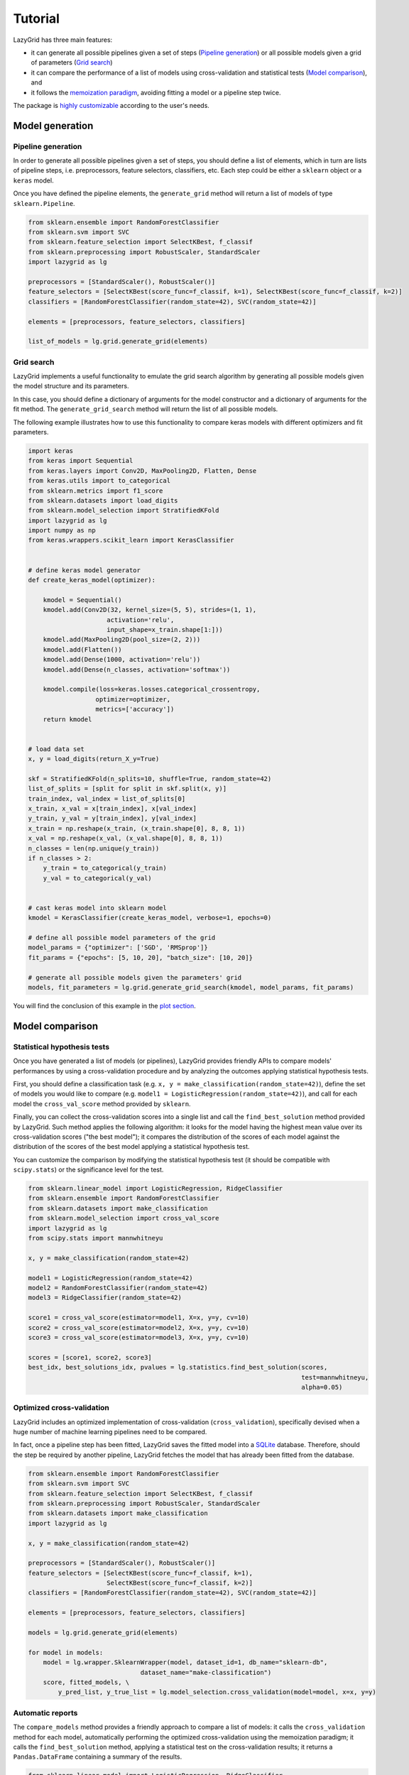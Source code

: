 Tutorial
========

LazyGrid has three main features:

- it can generate all possible pipelines given a set of steps
  (`Pipeline generation <#pipeline-generation>`__) or all possible models
  given a grid of parameters (`Grid search <#grid-search>`__)
- it can compare the performance of a list of models using cross-validation
  and statistical tests (`Model comparison <#model-comparison>`__), and
- it follows the
  `memoization paradigm <https://en.wikipedia.org/wiki/Memoization>`__,
  avoiding fitting a model or a pipeline step twice.

The package is `highly customizable <#utilities>`__
according to the user's needs.

Model generation
----------------

Pipeline generation
^^^^^^^^^^^^^^^^^^^

In order to generate all possible pipelines given a set of steps, you
should define a list of elements, which in turn are lists of pipeline
steps, i.e. preprocessors, feature selectors, classifiers, etc. Each
step could be either a ``sklearn`` object or a ``keras`` model.

Once you have defined the pipeline elements, the ``generate_grid``
method will return a list of models of type ``sklearn.Pipeline``.

.. code:: python

    from sklearn.ensemble import RandomForestClassifier
    from sklearn.svm import SVC
    from sklearn.feature_selection import SelectKBest, f_classif
    from sklearn.preprocessing import RobustScaler, StandardScaler
    import lazygrid as lg

    preprocessors = [StandardScaler(), RobustScaler()]
    feature_selectors = [SelectKBest(score_func=f_classif, k=1), SelectKBest(score_func=f_classif, k=2)]
    classifiers = [RandomForestClassifier(random_state=42), SVC(random_state=42)]

    elements = [preprocessors, feature_selectors, classifiers]

    list_of_models = lg.grid.generate_grid(elements)

Grid search
^^^^^^^^^^^

LazyGrid implements a useful functionality to emulate the grid search
algorithm by generating all possible models given the model structure
and its parameters.

In this case, you should define a dictionary of arguments for the model
constructor and a dictionary of arguments for the fit method. The
``generate_grid_search`` method will return the list of all possible
models.

The following example illustrates how to use this functionality to
compare keras models with different optimizers and fit parameters.

.. code:: python

    import keras
    from keras import Sequential
    from keras.layers import Conv2D, MaxPooling2D, Flatten, Dense
    from keras.utils import to_categorical
    from sklearn.metrics import f1_score
    from sklearn.datasets import load_digits
    from sklearn.model_selection import StratifiedKFold
    import lazygrid as lg
    import numpy as np
    from keras.wrappers.scikit_learn import KerasClassifier


    # define keras model generator
    def create_keras_model(optimizer):

        kmodel = Sequential()
        kmodel.add(Conv2D(32, kernel_size=(5, 5), strides=(1, 1),
                         activation='relu',
                         input_shape=x_train.shape[1:]))
        kmodel.add(MaxPooling2D(pool_size=(2, 2)))
        kmodel.add(Flatten())
        kmodel.add(Dense(1000, activation='relu'))
        kmodel.add(Dense(n_classes, activation='softmax'))

        kmodel.compile(loss=keras.losses.categorical_crossentropy,
                      optimizer=optimizer,
                      metrics=['accuracy'])
        return kmodel


    # load data set
    x, y = load_digits(return_X_y=True)

    skf = StratifiedKFold(n_splits=10, shuffle=True, random_state=42)
    list_of_splits = [split for split in skf.split(x, y)]
    train_index, val_index = list_of_splits[0]
    x_train, x_val = x[train_index], x[val_index]
    y_train, y_val = y[train_index], y[val_index]
    x_train = np.reshape(x_train, (x_train.shape[0], 8, 8, 1))
    x_val = np.reshape(x_val, (x_val.shape[0], 8, 8, 1))
    n_classes = len(np.unique(y_train))
    if n_classes > 2:
        y_train = to_categorical(y_train)
        y_val = to_categorical(y_val)


    # cast keras model into sklearn model
    kmodel = KerasClassifier(create_keras_model, verbose=1, epochs=0)

    # define all possible model parameters of the grid
    model_params = {"optimizer": ['SGD', 'RMSprop']}
    fit_params = {"epochs": [5, 10, 20], "batch_size": [10, 20]}

    # generate all possible models given the parameters' grid
    models, fit_parameters = lg.grid.generate_grid_search(kmodel, model_params, fit_params)


You will find the conclusion of this example in the
`plot section <#plot-your-results>`__.

Model comparison
----------------


Statistical hypothesis tests
^^^^^^^^^^^^^^^^^^^^^^^^^^^^

Once you have generated a list of models (or pipelines), LazyGrid
provides friendly APIs to compare models' performances by using a
cross-validation procedure and by analyzing the outcomes applying
statistical hypothesis tests.

First, you should define a classification task (e.g.
``x, y = make_classification(random_state=42)``), define the set of
models you would like to compare (e.g.
``model1 = LogisticRegression(random_state=42)``), and call for each
model the ``cross_val_score`` method provided by ``sklearn``.

Finally, you can collect the cross-validation scores into a single list
and call the ``find_best_solution`` method provided by LazyGrid. Such
method applies the following algorithm: it looks for the model having
the highest mean value over its cross-validation scores ("the best
model"); it compares the distribution of the scores of each model
against the distribution of the scores of the best model applying a
statistical hypothesis test.

You can customize the comparison by modifying the statistical hypothesis
test (it should be compatible with ``scipy.stats``) or the significance
level for the test.

.. code:: python

    from sklearn.linear_model import LogisticRegression, RidgeClassifier
    from sklearn.ensemble import RandomForestClassifier
    from sklearn.datasets import make_classification
    from sklearn.model_selection import cross_val_score
    import lazygrid as lg
    from scipy.stats import mannwhitneyu

    x, y = make_classification(random_state=42)

    model1 = LogisticRegression(random_state=42)
    model2 = RandomForestClassifier(random_state=42)
    model3 = RidgeClassifier(random_state=42)

    score1 = cross_val_score(estimator=model1, X=x, y=y, cv=10)
    score2 = cross_val_score(estimator=model2, X=x, y=y, cv=10)
    score3 = cross_val_score(estimator=model3, X=x, y=y, cv=10)

    scores = [score1, score2, score3]
    best_idx, best_solutions_idx, pvalues = lg.statistics.find_best_solution(scores,
                                                                             test=mannwhitneyu,
                                                                             alpha=0.05)

Optimized cross-validation
^^^^^^^^^^^^^^^^^^^^^^^^^^^^

LazyGrid includes an optimized implementation of cross-validation
(``cross_validation``), specifically devised when a huge number of
machine learning pipelines need to be compared.

In fact, once a pipeline step has been fitted, LazyGrid saves the fitted
model into a `SQLite <https://www.sqlite.org/index.html>`__ database.
Therefore, should the step be required by another pipeline, LazyGrid
fetches the model that has already been fitted from the database.

.. code:: python

    from sklearn.ensemble import RandomForestClassifier
    from sklearn.svm import SVC
    from sklearn.feature_selection import SelectKBest, f_classif
    from sklearn.preprocessing import RobustScaler, StandardScaler
    from sklearn.datasets import make_classification
    import lazygrid as lg

    x, y = make_classification(random_state=42)

    preprocessors = [StandardScaler(), RobustScaler()]
    feature_selectors = [SelectKBest(score_func=f_classif, k=1),
                         SelectKBest(score_func=f_classif, k=2)]
    classifiers = [RandomForestClassifier(random_state=42), SVC(random_state=42)]

    elements = [preprocessors, feature_selectors, classifiers]

    models = lg.grid.generate_grid(elements)

    for model in models:
        model = lg.wrapper.SklearnWrapper(model, dataset_id=1, db_name="sklearn-db",
                                  dataset_name="make-classification")
        score, fitted_models, \
            y_pred_list, y_true_list = lg.model_selection.cross_validation(model=model, x=x, y=y)


Automatic reports
^^^^^^^^^^^^^^^^^^^^

The ``compare_models`` method provides a friendly approach to compare a
list of models: it calls the ``cross_validation`` method for each
model, automatically performing the optimized cross-validation using the
memoization paradigm; it calls the ``find_best_solution`` method,
applying a statistical test on the cross-validation results; it
returns a ``Pandas.DataFrame`` containing a summary of the results.

.. code:: python

    from sklearn.linear_model import LogisticRegression, RidgeClassifier
    from sklearn.ensemble import RandomForestClassifier
    from sklearn.datasets import make_classification
    import pandas as pd
    import lazygrid as lg

    x, y = make_classification(random_state=42)

    lg_model_1 = lg.wrapper.SklearnWrapper(LogisticRegression())
    lg_model_2 = lg.wrapper.SklearnWrapper(RandomForestClassifier())
    lg_model_3 = lg.wrapper.SklearnWrapper(RidgeClassifier())

    models = [lg_model_1, lg_model_2, lg_model_3]
    results = lg.model_selection.compare_models(models=models, x_train=x, y_train=y)


Utilities
---------


Customize your cross-validation score
^^^^^^^^^^^^^^^^^^^^^^^^^^^^^^^^^^^^^^

By default, during the cross-validation procedure, LazyGrid exploits as score
function the built-in ``score`` method of the current ``model``, calling
:code:`model.score(x, y)`.

However, two levels of customization are provided. The first one allows you
to use custom sklear-like score functions (e.g. ``accuracy_score`` or ``f1_score``).
You just need to call the cross-validation procedure specifying the desired
score function:

.. code:: python

    import lazygrid as lg
    from sklearn.metrics import f1_score

    ...

    lg.model_selection.cross_validation(model, x, y, score_fun=f1_score)

Alternatively, if you really need something different, you could write your
own score function. LazyGrid assigns to the ``generic_score`` method
all available local variables at each cross-validation step, giving you
maximum power and flexibility:

.. code:: python

    ...
    score[split_index] = generic_score(**locals())
    ...

As an example, you could use a score function to measure the class-imbalance
ratio of the validation set:

.. code:: python

    import numpy as np

    def compute_class_imbalance_ratio(y_val, *args, **kwargs):
        """
        Compute class-imbalance ratio of the validation set.
        """

        values, counts = np.unique(y_val, return_counts=True)
        pmax = np.max(counts) # majority class
        pmin = np.min(counts) # minority class
        imbalance_ratio = pmax / pmin
        return imbalance_ratio

and use it when calling the cross-validation procedure:

.. code:: python

    import lazygrid as lg

    ...

    lg.model_selection.cross_validation(model, x, y, generic_score=compute_class_imbalance_ratio)


Customize your Wrapper
^^^^^^^^^^^^^^^^^^^^^^

LazyGrid provides several classes to wrap machine learning models to make
them able to interface properly with a
`SQLite <https://www.sqlite.org/index.html>`__ database where fitted models
will be stored.
In order to use LazyGrid methods you should wrap your models first.
Model wrappers include classes as:
``SklearnWrapper``, ``PipelineWrapper`` (for ``sklearn`` pipelines), and
``KerasWrapper``.

Moreover you can extend the abstract class ``Wrapper``
and customize the wrapper behavior according to your needs.
You just need to implement the ``set_random_seed`` and the
``parse_parameters`` abstract methods. The easiest (but deprecated)
way could be skipping them as follows:

.. code:: python

    from lazygrid.wrapper import Wrapper


    class CustomWrapper(Wrapper):

        def __init__(self, **kwargs):
            Wrapper.__init__(self, **kwargs)

        def set_random_seed(self, seed, split_index, random_model, **kwargs):
            pass

        def parse_parameters(self, **kwargs) -> str:
            pass


Plot your results
^^^^^^^^^^^^^^^^^

Should you need a visual output of the results, LazyGrid includes
the ``generate_confusion_matrix`` method to save a cunfusion matrix figure
and to return a `pycm <https://www.pycm.ir/>`__ ConfusionMatrix object.

The following lines conclude the `keras example <#grid-search>`__:

.. code:: python

    ...

    # define scoring function for one-hot-encoded lables
    def score_fun(y, y_pred):
        y = np.argmax(y, axis=1)
        y_pred = np.argmax(y_pred, axis=1)
        return f1_score(y, y_pred, average="weighted")

    db_name = "database"
    dataset_id = 2
    dataset_name = "digits"

    # cross validation
    for model, fp in zip(models, fit_parameters):
        model = lg.wrapper.KerasWrapper(model, fit_params=fp, db_name=db_name,
                                        dataset_id=dataset_id, dataset_name=dataset_name)
        score, fitted_models, \
            y_pred_list, y_true_list = lg.model_selection.cross_validation(model=model, x=x_train, y=y_train,
                                                                           x_val=x_val, y_val=y_val,
                                                                           random_data=False, n_splits=3,
                                                                           scoring=score_fun)

    conf_mat = lg.plotter.generate_confusion_matrix(fitted_models[-1].model_id, fitted_models[-1].model_name,
                                                    y_pred_list, y_true_list, encoding="one-hot")


.. image:: https://raw.githubusercontent.com/glubbdubdrib/lazygrid/master/figs/conf_mat_Sequential_3.png
    :width: 400
    :alt: Confusion matrix example

If you are looking for a visual representation of your
cross-validation scores, you may use the ``

.. code:: python

    from sklearn.linear_model import LogisticRegression, RidgeClassifier
    from sklearn.ensemble import RandomForestClassifier
    from sklearn.datasets import make_classification
    import lazygrid as lg

    x, y = make_classification(random_state=42)

    lg_model_1 = lg.wrapper.SklearnWrapper(LogisticRegression())
    lg_model_2 = lg.wrapper.SklearnWrapper(RandomForestClassifier())
    lg_model_3 = lg.wrapper.SklearnWrapper(RidgeClassifier())

    models = [lg_model_1, lg_model_2, lg_model_3]

    score_list = []
    labels = []
    for model in models:
        scores, _, _, _ = lg.model_selection.cross_validation(model, x, y)
        score_list.append(scores["val_cv"])
        labels.append(model.model_name)

    file_name = "val_scores"
    title = "Model comparison"
    lg.plotter.plot_boxplots(score_list, labels, file_name, title)

.. image:: https://raw.githubusercontent.com/glubbdubdrib/lazygrid/master/figs/box_plot_val_scores.png
    :width: 400
    :alt: Box plot example


Data set APIs
^^^^^^^^^^^^^^

LazyGrid includes a set of easy-to-use APIs to fetch
`OpenML <https://www.openml.org/>`__ data sets (NB: OpenML has a
database of more than 20000 data sets).

The ``fetch_datasets`` method allows you to smartly handle such data
sets: it looks for OpenML data sets compliant with the requirements
specified; for such data sets, it fetches the characteristics of
their latest version; it saves in a local cache file the properties
of such data sets, so that experiments can be easily reproduced using
the same data sets and versions. You will find the list of downloaded
data sets inside ``./data/<datetime>-datalist.csv``.

The ``load_openml_dataset`` method can then be used to download the
required data set version.

.. code:: python

    import lazygrid as lg

    datasets = lg.datasets.fetch_datasets(task="classification", min_classes=2,
                                          max_samples=1000, max_features=10)

    # get the latest (or cached) version of the iris data set
    data_id = datasets.loc["iris"].did

    x, y, n_classes = lg.datasets.load_openml_dataset(data_id)
